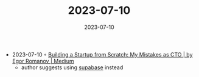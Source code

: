 :PROPERTIES:
:ID:       9f969c10-3849-4db9-8d4a-93568b5c465f
:END:
#+TITLE: 2023-07-10
#+DATE: 2023-07-10
#+FILETAGS: journal

- 2023-07-10 ◦ [[https://egor-romanov.medium.com/building-a-startup-from-scratch-my-mistakes-as-cto-b20b463e0058][Building a Startup from Scratch: My Mistakes as CTO | by Egor Romanov | Medium]]
  - author suggests using [[https://supabase.com/][supabase]] instead
